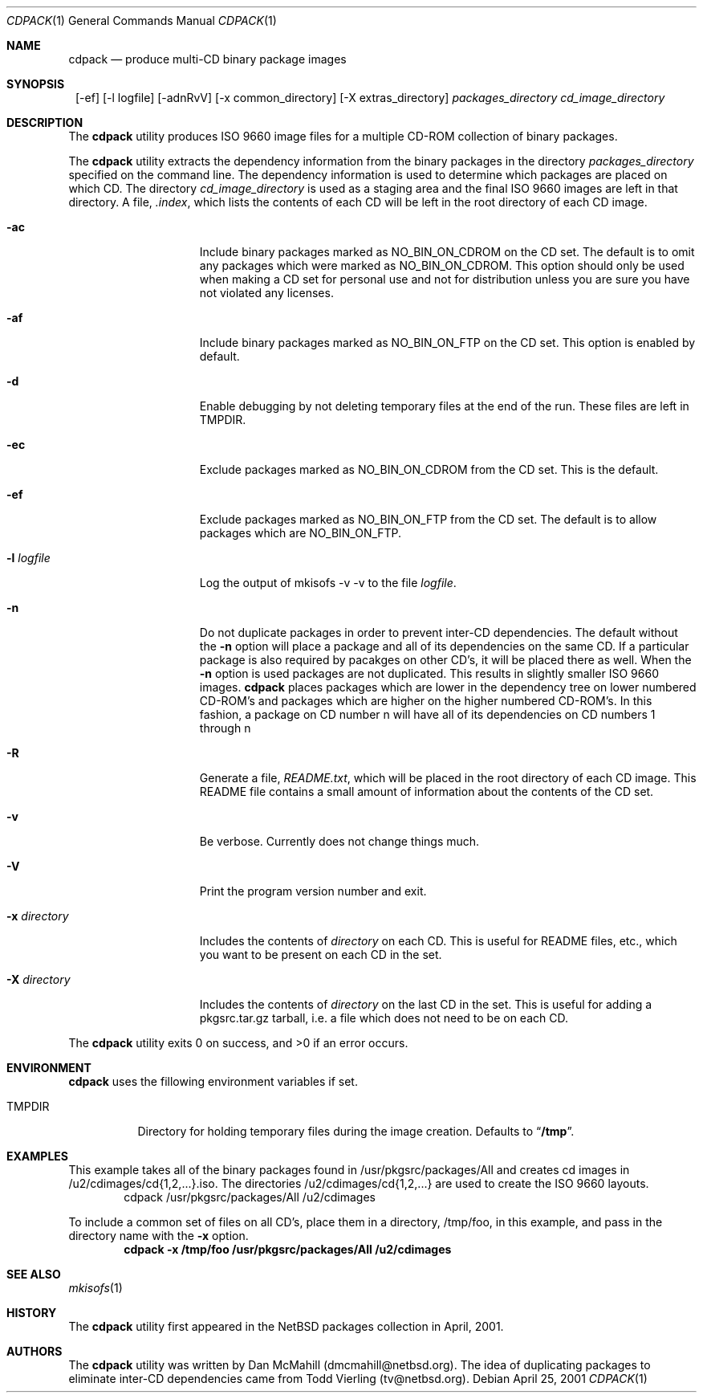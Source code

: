 .\" $NetBSD: cdpack.1,v 1.8 2002/05/22 22:30:44 dmcmahill Exp $
.\"
.\" Copyright (c) 2001 Dan McMahill, All rights reserved.
.\"
.\" Redistribution and use in source and binary forms, with or without
.\" modification, are permitted provided that the following conditions
.\" are met:
.\" 1. Redistributions of source code must retain the above copyright
.\"    notice, this list of conditions and the following disclaimer.
.\" 2. Redistributions in binary form must reproduce the above copyright
.\"    notice, this list of conditions and the following disclaimer in the
.\"    documentation and/or other materials provided with the distribution.
.\" 3. All advertising materials mentioning features or use of this software
.\"    must display the following acknowledgement:
.\"	This product includes software developed by Dan McMahill
.\" 4. The name of the author may not be used to endorse or promote
.\"    products derived from this software without specific prior written
.\"    permission.
.\"
.\" THIS SOFTWARE IS PROVIDED BY DAN MCMAHILL
.\" ``AS IS'' AND ANY EXPRESS OR IMPLIED WARRANTIES, INCLUDING, BUT NOT LIMITED
.\" TO, THE IMPLIED WARRANTIES OF MERCHANTABILITY AND FITNESS FOR A PARTICULAR
.\" PURPOSE ARE DISCLAIMED.  IN NO EVENT SHALL THE FOUNDATION OR CONTRIBUTORS
.\" BE LIABLE FOR ANY DIRECT, INDIRECT, INCIDENTAL, SPECIAL, EXEMPLARY, OR
.\" CONSEQUENTIAL DAMAGES (INCLUDING, BUT NOT LIMITED TO, PROCUREMENT OF
.\" SUBSTITUTE GOODS OR SERVICES; LOSS OF USE, DATA, OR PROFITS; OR BUSINESS
.\" INTERRUPTION) HOWEVER CAUSED AND ON ANY THEORY OF LIABILITY, WHETHER IN
.\" CONTRACT, STRICT LIABILITY, OR TORT (INCLUDING NEGLIGENCE OR OTHERWISE)
.\" ARISING IN ANY WAY OUT OF THE USE OF THIS SOFTWARE, EVEN IF ADVISED OF THE
.\" POSSIBILITY OF SUCH DAMAGE.
.\"
.Dd April 25, 2001
.Dt CDPACK 1
.Os
.Sh NAME
.Nm cdpack
.Nd produce multi-CD binary package images
.Sh SYNOPSIS
.Nm ""
.Op -ef
.Op -l logfile
.Op -adnRvV
.Op -x common_directory
.Op -X extras_directory
.Ar packages_directory
.Ar cd_image_directory
.Sh DESCRIPTION
The
.Nm
utility produces ISO 9660 image files for
a multiple CD-ROM collection of binary packages.
.Pp
The
.Nm
utility extracts the dependency information from the binary
packages in the directory
.Ar packages_directory
specified on the command line.  The dependency information is
used to determine which packages are placed on which CD.  The
directory
.Ar cd_image_directory
is used as a staging area and the final ISO 9660 images are left in
that directory.  A file,
.Ar .index ,
which lists the contents of each CD will be left in the root
directory of each CD image.
.Bl -tag -width "-x directory "
.It Fl ac
Include binary packages marked as NO_BIN_ON_CDROM on the CD set.
The default is to omit any
packages which were marked as NO_BIN_ON_CDROM.  This option should
only be used when making a CD set for personal use and not for
distribution unless you are sure you have not violated any licenses.
.It Fl af
Include binary packages marked as NO_BIN_ON_FTP on the CD set.
This option is enabled by default.
.It Fl d
Enable debugging by not deleting temporary files at the end of the
run.  These files are left in TMPDIR.
.It Fl ec
Exclude packages marked as NO_BIN_ON_CDROM from the CD set.  This is
the default.
.It Fl ef
Exclude packages marked as NO_BIN_ON_FTP from the CD set.  The default
is to allow packages which are NO_BIN_ON_FTP.
.It Fl l Ar logfile
Log the output of mkisofs -v -v to the file
.Ar logfile .
.It Fl n
Do not duplicate packages in order to prevent inter-CD dependencies.
The default without the
.Fl n
option will place a package and all of its dependencies on the same
CD.  If a particular package is also required by pacakges on other
CD's, it will be placed there as well.
When the
.Fl n
option is used packages are not duplicated.  This results in slightly
smaller ISO 9660 images.
.Nm
places packages which are lower in the dependency tree on lower
numbered CD-ROM's and packages which are higher on the higher numbered
CD-ROM's.  In this fashion, a package on CD number n
will have all of its dependencies on CD numbers 1 through n
.It Fl R
Generate a file,
.Ar README.txt ,
which will be placed in the root directory of each CD image.  This
README file contains a small amount of information about the contents
of the CD set.
.It Fl v
Be verbose.  Currently does not change things much.
.It Fl V
Print the program version number and exit.
.It Fl x Ar directory
Includes the contents of
.Ar directory
on each CD.  This is useful for README files, etc., which you want
to be present on each CD in the set.
.It Fl X Ar directory
Includes the contents of
.Ar directory
on the last CD in the set.  This is useful for adding
a pkgsrc.tar.gz tarball, i.e. a file which does not
need to be on each CD.
.El
.Pp
The
.Nm
utility exits 0 on success, and >0 if an error occurs.
.Sh ENVIRONMENT
.Nm
uses the fillowing environment variables if set.
.Bl -tag -width "TMPDIR"
.It Ev TMPDIR
Directory for holding temporary files during the image creation.
Defaults to
.Dq Li /tmp .
.El
.Sh EXAMPLES
This example takes all of the binary packages found in
/usr/pkgsrc/packages/All and creates cd images in
/u2/cdimages/cd{1,2,...}.iso.  The directories
/u2/cdimages/cd{1,2,...} are used to create the ISO 9660 layouts.
.D1 cdpack /usr/pkgsrc/packages/All /u2/cdimages
.Pp
To include a common set of files on all CD's, place them in a
directory, /tmp/foo, in this example, and pass in the directory name
with the
.Fl x
option.
.Dl cdpack -x /tmp/foo /usr/pkgsrc/packages/All /u2/cdimages
.Sh SEE ALSO
.Xr mkisofs 1
.Sh HISTORY
The
.Nm
utility first appeared in the
.Nx
packages collection in April, 2001.
.Sh AUTHORS
The
.Nm
utility was written by Dan McMahill (dmcmahill@netbsd.org).  The
idea of duplicating packages to eliminate inter-CD dependencies
came from Todd Vierling (tv@netbsd.org).
